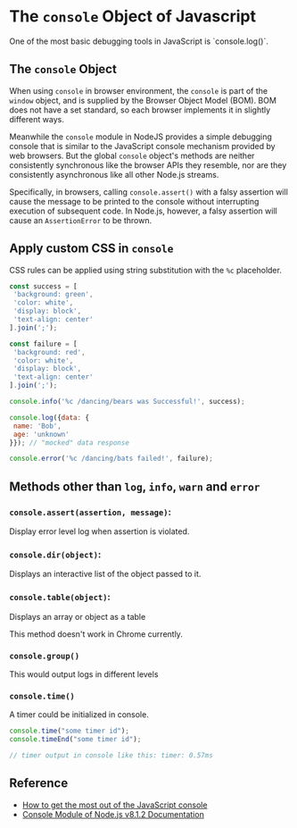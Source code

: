 * The ~console~ Object of Javascript

One of the most basic debugging tools in JavaScript is `console.log()`.

** The ~console~ Object

When using ~console~ in browser environment, the ~console~ is part of the
~window~ object, and is supplied by the Browser Object Model (BOM). BOM does not
have a set standard, so each browser implements it in slightly different ways.

Meanwhile the ~console~ module in NodeJS provides a simple debugging console that is
similar to the JavaScript console mechanism provided by web browsers. But the global
~console~ object's methods are neither consistently synchronous like the browser
APIs they resemble, nor are they consistently asynchronous like all other
Node.js streams.

Specifically, in browsers, calling ~console.assert()~ with a falsy assertion will
cause the message to be printed to the console without interrupting execution of
subsequent code. In Node.js, however, a falsy assertion will cause an
~AssertionError~ to be thrown.

** Apply custom CSS in ~console~

CSS rules can be applied using string substitution with the ~%c~ placeholder.

#+BEGIN_SRC js
const success = [
 'background: green',
 'color: white',
 'display: block',
 'text-align: center'
].join(';');

const failure = [
 'background: red',
 'color: white',
 'display: block',
 'text-align: center'
].join(';');

console.info('%c /dancing/bears was Successful!', success);

console.log({data: {
 name: 'Bob',
 age: 'unknown'
}}); // "mocked" data response

console.error('%c /dancing/bats failed!', failure);
#+END_SRC

** Methods other than ~log~, ~info~, ~warn~ and ~error~

*** ~console.assert(assertion, message)~:
Display error level log when assertion is violated.

*** ~console.dir(object)~:
Displays an interactive list of the object passed to it.

*** ~console.table(object)~:
Displays an array or object as a table

[[../.assets/The console Object of Javascript/1*nza7ZWxYG-_X47VJ54FtZg_2017-06-21_22-13-28.png]]

This method doesn't work in Chrome currently.

*** ~console.group()~

This would output logs in different levels

[[../.assets/The console Object of Javascript/1*9hJkBrf4uEXaC1PYe8bomQ_2017-06-21_22-15-43.png]]

*** ~console.time()~

A timer could be initialized in console.

#+BEGIN_SRC js
console.time("some timer id");
console.timeEnd("some timer id");

// timer output in console like this: timer: 0.57ms
#+END_SRC

** Reference
- [[https://medium.freecodecamp.com/how-to-get-the-most-out-of-the-javascript-console-b57ca9db3e6d][How to get the most out of the JavaScript console]]
- [[https://nodejs.org/api/console.html][Console Module of Node.js v8.1.2 Documentation]]
